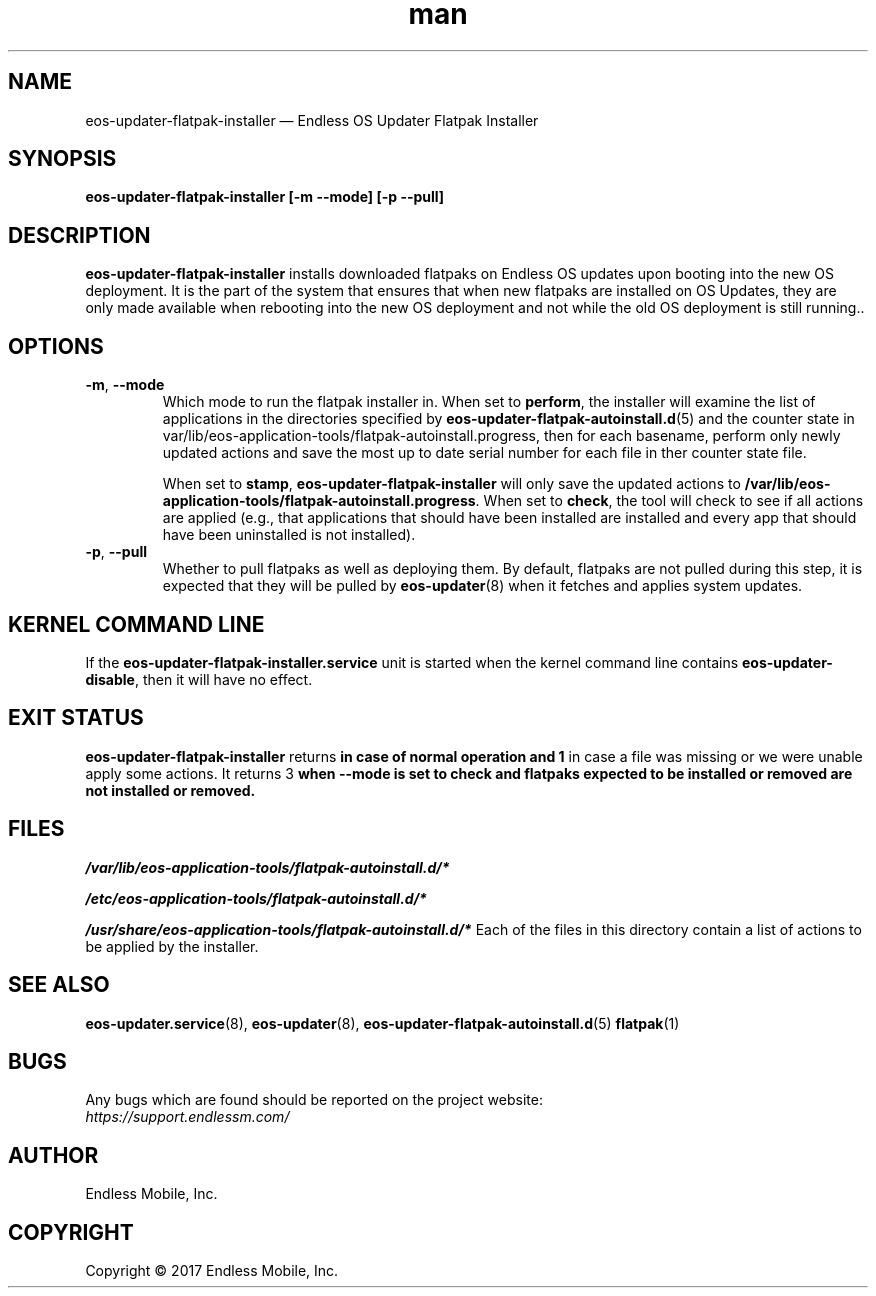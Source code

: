 .\" Manpage for eos-updater-flatpak-installer.
.\" Documentation is under the same licence as the eos-updater package.
.TH man 8 "10 Nov 2017" "1.0" "eos\-updater\-flatpak\-installer man page"
.\"
.SH NAME
.IX Header "NAME"
eos\-updater\-flatpak\-installer — Endless OS Updater Flatpak Installer
.\"
.SH SYNOPSIS
.IX Header "SYNOPSIS"
.\"
\fBeos\-updater\-flatpak\-installer [\-m \-\-mode] [\-p \-\-pull]
.\"
.SH DESCRIPTION
.IX Header "DESCRIPTION"
.\"
\fBeos\-updater\-flatpak\-installer\fP installs downloaded flatpaks on Endless OS
updates upon booting into the new OS deployment. It is the part of the system that
ensures that when new flatpaks are installed on OS Updates, they are
only made available when rebooting into the new OS deployment and not while
the old OS deployment is still running..
.PP
.SH OPTIONS
.IX Header "OPTIONS"
.\"
.IP "\fB\-m\fP, \fB\-\-mode\fP"
Which mode to run the flatpak installer in. When set to \fBperform\fP, the
installer will examine the list of applications in the directories specified
by \fBeos\-updater\-flatpak\-autoinstall.d\fP(5) and the counter state
in \f/var/lib/eos-application-tools/flatpak-autoinstall.progress\fP, then for
each basename, perform only newly updated actions and save the most up to date
serial number for each file in ther counter state file.
\".
When set to \fBstamp\fP, \fBeos\-updater\-flatpak\-installer\fP will only save
the updated actions to
\fB/var/lib/eos-application-tools/flatpak-autoinstall.progress\fP. When set to
\fBcheck\fP, the tool will check to see if all actions are applied (e.g., that
applications that should have been installed are installed and every app that
should have been uninstalled is not installed).
.\"
.IP "\fB\-p\fP, \fB\-\-pull\fP"
Whether to pull flatpaks as well as deploying them. By default, flatpaks are
not pulled during this step, it is expected that they will be pulled by
\fBeos\-updater\fP(8) when it fetches and applies system updates.
.\"
.SH "KERNEL COMMAND LINE"
.IX Header "KERNEL COMMAND LINE"
.\"
If the \fBeos\-updater\-flatpak\-installer.service\fP unit is started when
the kernel command line contains \fBeos\-updater\-disable\fP, then
it will have no effect.
.\"
.SH "EXIT STATUS"
.IX Header "EXIT STATUS"
.\"
\fBeos\-updater\-flatpak\-installer\fP returns \0\fP in case of normal
operation and \1\fP in case a file was missing or we were unable
apply some actions. It returns \3\fP when \fB\-\-mode\fP is
set to \fBcheck\fP and flatpaks expected to be installed or removed are
not installed or removed.
.\"
.SH "FILES"
.IX Header "FILES"
.\"
.PP
\fI/var/lib/eos-application-tools/flatpak-autoinstall.d/*\fP
.\"
.\"
.PP
\fI/etc/eos-application-tools/flatpak-autoinstall.d/*\fP
.\"
.PP
\fI/usr/share/eos-application-tools/flatpak-autoinstall.d/*\fP
.\"
.IX Item "/usr/share/eos-application-tools/flatpak-autoinstall.d/*"
Each of the files in this directory contain a list of actions to be applied
by the installer.
.\"
.SH "SEE ALSO"
.IX Header "SEE ALSO"
.\"
\fBeos\-updater.service\fP(8),
\fBeos\-updater\fP(8),
\fBeos\-updater\-flatpak\-autoinstall.d\fP(5)
\fBflatpak\fP(1)
.\"
.SH BUGS
.IX Header "BUGS"
.\"
Any bugs which are found should be reported on the project website:
.br
\fIhttps://support.endlessm.com/\fP
.\"
.SH AUTHOR
.IX Header "AUTHOR"
.\"
Endless Mobile, Inc.
.\"
.SH COPYRIGHT
.IX Header "COPYRIGHT"
.\"
Copyright © 2017 Endless Mobile, Inc.
